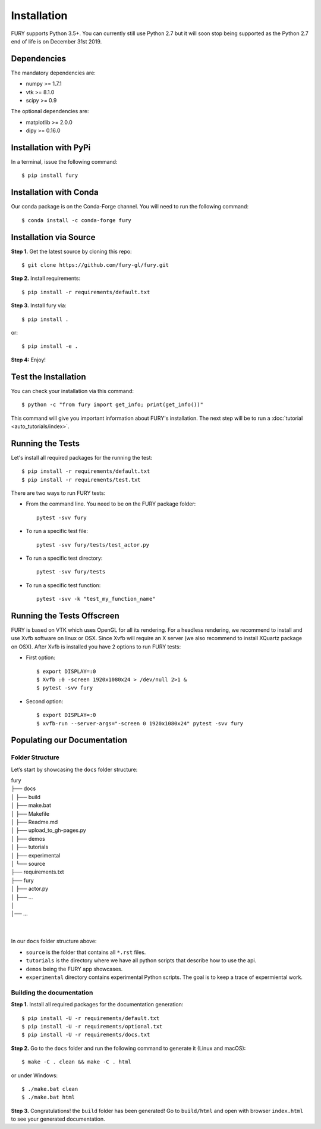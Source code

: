 ============
Installation
============

FURY supports Python 3.5+. You can currently still use Python 2.7 but it will soon stop being supported as the Python 2.7 end of life is on December 31st 2019.

Dependencies
------------

The mandatory dependencies are:

- numpy >= 1.7.1
- vtk >= 8.1.0
- scipy >= 0.9

The optional dependencies are:

- matplotlib >= 2.0.0
- dipy >= 0.16.0


Installation with PyPi
----------------------

In a terminal, issue the following command::

    $ pip install fury

Installation with Conda
-----------------------

Our conda package is on the Conda-Forge channel. You will need to run the following command::

    $ conda install -c conda-forge fury

Installation via Source
-----------------------

**Step 1.** Get the latest source by cloning this repo::

    $ git clone https://github.com/fury-gl/fury.git

**Step 2.** Install requirements::

    $ pip install -r requirements/default.txt

**Step 3.** Install fury via::

    $ pip install .

or::

    $ pip install -e .

**Step 4:** Enjoy!

Test the Installation
---------------------

You can check your installation via this command::

    $ python -c "from fury import get_info; print(get_info())"

This command will give you important information about FURY's installation. The next step will be to run a :doc:`tutorial <auto_tutorials/index>`.

Running the Tests
-----------------

Let's install all required packages for the running the test::

    $ pip install -r requirements/default.txt
    $ pip install -r requirements/test.txt

There are two ways to run FURY tests:

- From the command line. You need to be on the FURY package folder::

    pytest -svv fury

- To run a specific test file::

    pytest -svv fury/tests/test_actor.py

- To run a specific test directory::

    pytest -svv fury/tests

- To run a specific test function::

    pytest -svv -k "test_my_function_name"

Running the Tests Offscreen
---------------------------

FURY is based on VTK which uses OpenGL for all its rendering. For a headless rendering, we recommend to install and use Xvfb software on linux or OSX.
Since Xvfb will require an X server (we also recommend to install XQuartz package on OSX). After Xvfb is installed you have 2 options to run FURY tests:

- First option::

    $ export DISPLAY=:0
    $ Xvfb :0 -screen 1920x1080x24 > /dev/null 2>1 &
    $ pytest -svv fury

- Second option::

    $ export DISPLAY=:0
    $ xvfb-run --server-args="-screen 0 1920x1080x24" pytest -svv fury


Populating our Documentation
----------------------------

Folder Structure
~~~~~~~~~~~~~~~~

Let’s start by showcasing the ``docs`` folder structure:

| fury
| ├── docs
| │   ├── build
| │   ├── make.bat
| │   ├── Makefile
| │   ├── Readme.md
| │   ├── upload_to_gh-pages.py
| │   ├── demos
| │   ├── tutorials
| │   ├── experimental
| │   └── source
| ├── requirements.txt
| ├── fury
| │   ├── actor.py
| │   ├── ...
| │
| │── ...
|
|

In our ``docs`` folder structure above:

- ``source`` is the folder that contains all ``*.rst`` files.
- ``tutorials`` is the directory where we have all python scripts that describe how to use the api.
- ``demos`` being the FURY app showcases.
- ``experimental`` directory contains experimental Python scripts. The goal is to keep a trace of expermiental work.

Building the documentation
~~~~~~~~~~~~~~~~~~~~~~~~~~

**Step 1.** Install all required packages for the documentation generation::

    $ pip install -U -r requirements/default.txt
    $ pip install -U -r requirements/optional.txt
    $ pip install -U -r requirements/docs.txt

**Step 2.** Go to the ``docs`` folder and run the following command to generate it (Linux and macOS)::

    $ make -C . clean && make -C . html

or under Windows::

    $ ./make.bat clean
    $ ./make.bat html


**Step 3.** Congratulations! the ``build`` folder has been generated! Go to ``build/html`` and open with browser ``index.html`` to see your generated documentation.